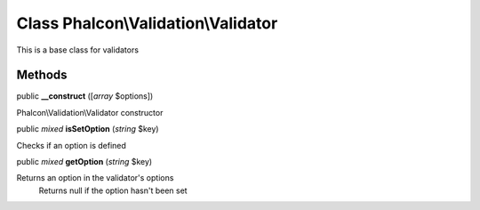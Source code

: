 Class **Phalcon\\Validation\\Validator**
========================================

This is a base class for validators


Methods
---------

public  **__construct** ([*array* $options])

Phalcon\\Validation\\Validator constructor



public *mixed*  **isSetOption** (*string* $key)

Checks if an option is defined



public *mixed*  **getOption** (*string* $key)

Returns an option in the validator's options Returns null if the option hasn't been set




